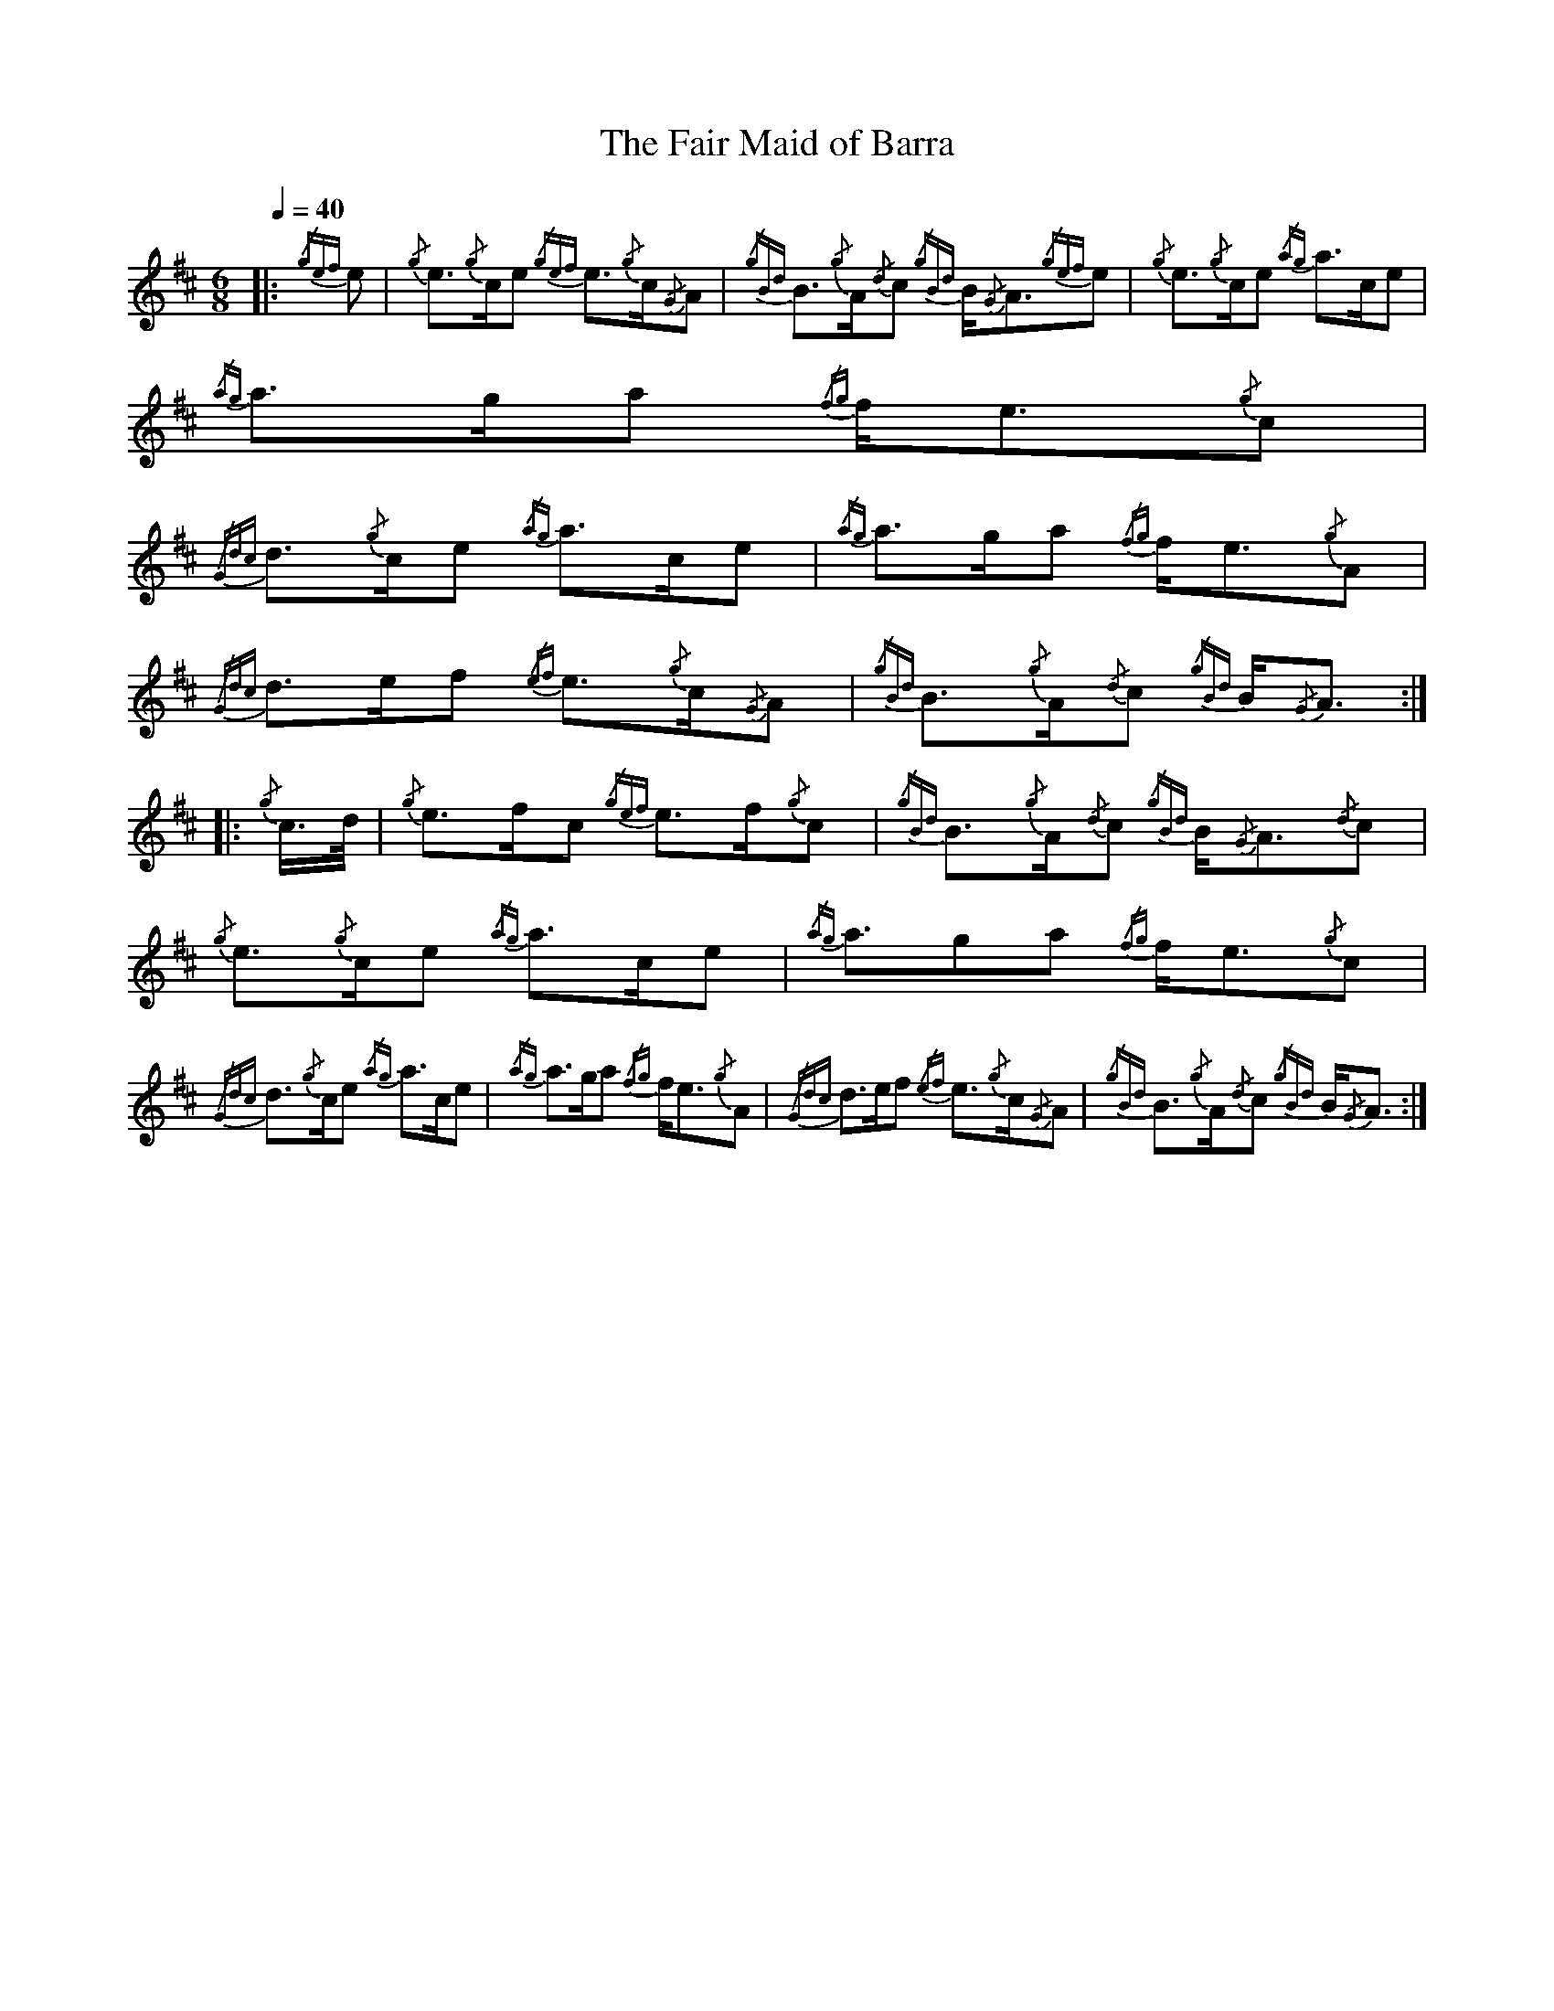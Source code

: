 %%MIDI program 109

X:1
T:The Fair Maid of Barra
L:1/8
Q:1/4=40
M:6/8
I:linebreak $
K:D
|: {/gef} e |{/g} e3/2{/g}c/e{/gef} e3/2{/g}c/{/G}A | 
{/gBd} B3/2{/g}A/{/d}c{/gBd} B/{/G}A3/2{/gef}e |{/g} e3/2{/g}c/e{/ag} a>ce |${/ag} a>ga{/fg} f<e{/g}c |$ 
{/Gdc} d3/2{/g}c/e{/ag} a>ce |{/ag} a>ga{/fg} f<e{/g}A |{/Gdc} d>ef{/ef} e3/2{/g}c/{/G}A | 
{/gBd} B3/2{/g}A/{/d}c{/gBd} B/{/G}A3/2 ::${/g} c/>d/ |{/g} e>fc{/gef} e>f{/g}c | 
{/gBd} B3/2{/g}A/{/d}c{/gBd} B/{/G}A3/2{/d}c |{/g} e3/2{/g}c/e{/ag} a>ce |{/ag} a3/2ga{/fg} f<e{/g}c |$ 
{/Gdc} d3/2{/g}c/e{/ag} a>ce |{/ag} a>ga{/fg} f<e{/g}A |{/Gdc} d>ef{/ef} e3/2{/g}c/{/G}A | 
{/gBd} B3/2{/g}A/{/d}c{/gBd} B/{/G}A3/2 :| 


